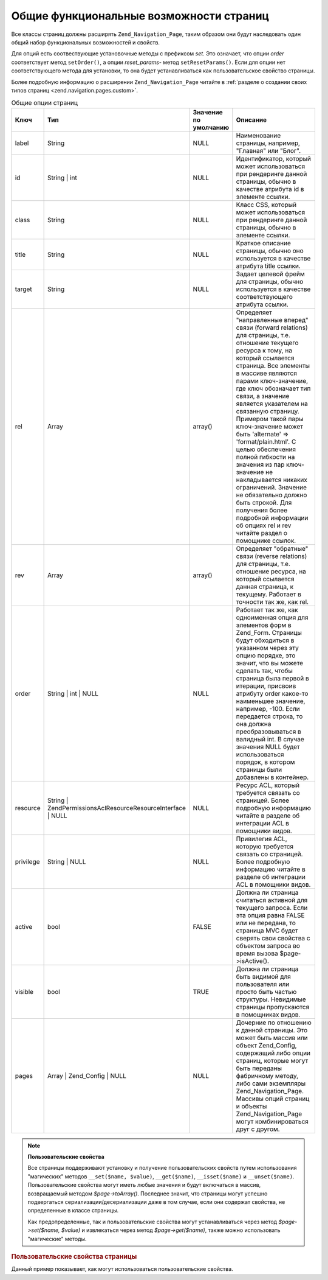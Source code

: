 .. _zend.navigation.pages.common:

Общие функциональные возможности страниц
========================================

Все классы страниц должны расширять ``Zend_Navigation_Page``, таким
образом они будут наследовать один общий набор функциональных
возможностей и свойств.

Для опций есть соотвествующие установочные методы с префиксом
*set*. Это означает, что опции *order* соответствует метод ``setOrder()``, а
опции *reset_params*- метод ``setResetParams()``. Если для опции нет
соответствующего метода для установки, то она будет
устанавливаться как пользовательское свойство страницы.

Более подробную информацию о расширении ``Zend_Navigation_Page`` читайте
в :ref:`разделе о создании своих типов страниц <zend.navigation.pages.custom>`.

.. _zend.navigation.pages.common.options:

.. table:: Общие опции страниц

   +---------+---------------------------------------------------------------+---------------------+-----------------------------------------------------------------------------------------------------------------------------------------------------------------------------------------------------------------------------------------------------------------------------------------------------------------------------------------------------------------------------------------------------------------------------------------------------------------------------------------------------------------------------------------------------------------------------------------------------------------------------------+
   |Ключ     |Тип                                                            |Значение по умолчанию|Описание                                                                                                                                                                                                                                                                                                                                                                                                                                                                                                                                                                                                                           |
   +=========+===============================================================+=====================+===================================================================================================================================================================================================================================================================================================================================================================================================================================================================================================================================================================================================================================+
   |label    |String                                                         |NULL                 |Наименование страницы, например, "Главная" или "Блог".                                                                                                                                                                                                                                                                                                                                                                                                                                                                                                                                                                             |
   +---------+---------------------------------------------------------------+---------------------+-----------------------------------------------------------------------------------------------------------------------------------------------------------------------------------------------------------------------------------------------------------------------------------------------------------------------------------------------------------------------------------------------------------------------------------------------------------------------------------------------------------------------------------------------------------------------------------------------------------------------------------+
   |id       |String | int                                                   |NULL                 |Идентификатор, который может использоваться при рендеринге данной страницы, обычно в качестве атрибута id в элементе ссылки.                                                                                                                                                                                                                                                                                                                                                                                                                                                                                                       |
   +---------+---------------------------------------------------------------+---------------------+-----------------------------------------------------------------------------------------------------------------------------------------------------------------------------------------------------------------------------------------------------------------------------------------------------------------------------------------------------------------------------------------------------------------------------------------------------------------------------------------------------------------------------------------------------------------------------------------------------------------------------------+
   |class    |String                                                         |NULL                 |Класс CSS, который может использоваться при рендеринге данной страницы, обычно в элементе ссылки.                                                                                                                                                                                                                                                                                                                                                                                                                                                                                                                                  |
   +---------+---------------------------------------------------------------+---------------------+-----------------------------------------------------------------------------------------------------------------------------------------------------------------------------------------------------------------------------------------------------------------------------------------------------------------------------------------------------------------------------------------------------------------------------------------------------------------------------------------------------------------------------------------------------------------------------------------------------------------------------------+
   |title    |String                                                         |NULL                 |Краткое описание страницы, обычно оно используется в качестве атрибута title ссылки.                                                                                                                                                                                                                                                                                                                                                                                                                                                                                                                                               |
   +---------+---------------------------------------------------------------+---------------------+-----------------------------------------------------------------------------------------------------------------------------------------------------------------------------------------------------------------------------------------------------------------------------------------------------------------------------------------------------------------------------------------------------------------------------------------------------------------------------------------------------------------------------------------------------------------------------------------------------------------------------------+
   |target   |String                                                         |NULL                 |Задает целевой фрейм для страницы, обычно используется в качестве соответствующего атрибута ссылки.                                                                                                                                                                                                                                                                                                                                                                                                                                                                                                                                |
   +---------+---------------------------------------------------------------+---------------------+-----------------------------------------------------------------------------------------------------------------------------------------------------------------------------------------------------------------------------------------------------------------------------------------------------------------------------------------------------------------------------------------------------------------------------------------------------------------------------------------------------------------------------------------------------------------------------------------------------------------------------------+
   |rel      |Array                                                          |array()              |Определяет "направленные вперед" связи (forward relations) для страницы, т.е. отношение текущего ресурса к тому, на который ссылается страница. Все элементы в массиве являются парами ключ-значение, где ключ обозначает тип связи, а значение является указателем на связанную страницу. Примером такой пары ключ-значение может быть 'alternate' => 'format/plain.html'. С целью обеспечения полной гибкости на значения из пар ключ-значение не накладывается никаких ограничений. Значение не обязательно должно быть строкой. Для получения более подробной информации об опциях rel и rev читайте раздел о помощнике ссылок.|
   +---------+---------------------------------------------------------------+---------------------+-----------------------------------------------------------------------------------------------------------------------------------------------------------------------------------------------------------------------------------------------------------------------------------------------------------------------------------------------------------------------------------------------------------------------------------------------------------------------------------------------------------------------------------------------------------------------------------------------------------------------------------+
   |rev      |Array                                                          |array()              |Определяет "обратные" связи (reverse relations) для страницы, т.е. отношение ресурса, на который ссылается данная страница, к текущему. Работает в точности так же, как rel.                                                                                                                                                                                                                                                                                                                                                                                                                                                       |
   +---------+---------------------------------------------------------------+---------------------+-----------------------------------------------------------------------------------------------------------------------------------------------------------------------------------------------------------------------------------------------------------------------------------------------------------------------------------------------------------------------------------------------------------------------------------------------------------------------------------------------------------------------------------------------------------------------------------------------------------------------------------+
   |order    |String | int | NULL                                            |NULL                 |Работает так же, как одноименная опция для элементов форм в Zend_Form. Страницы будут обходиться в указанном через эту опцию порядке, это значит, что вы можете сделать так, чтобы страница была первой в итерации, присвоив атрибуту order какое-то наименьшее значение, например, -100. Если передается строка, то она должна преобразовываться в валидный int. В случае значения NULL будет использоваться порядок, в котором страницы были добавлены в контейнер.                                                                                                                                                              |
   +---------+---------------------------------------------------------------+---------------------+-----------------------------------------------------------------------------------------------------------------------------------------------------------------------------------------------------------------------------------------------------------------------------------------------------------------------------------------------------------------------------------------------------------------------------------------------------------------------------------------------------------------------------------------------------------------------------------------------------------------------------------+
   |resource |String | Zend\Permissions\Acl\Resource\ResourceInterface | NULL|NULL                 |Ресурс ACL, который требуется связать со страницей. Более подробную информацию читайте в разделе об интеграции ACL в помощники видов.                                                                                                                                                                                                                                                                                                                                                                                                                                                                                              |
   +---------+---------------------------------------------------------------+---------------------+-----------------------------------------------------------------------------------------------------------------------------------------------------------------------------------------------------------------------------------------------------------------------------------------------------------------------------------------------------------------------------------------------------------------------------------------------------------------------------------------------------------------------------------------------------------------------------------------------------------------------------------+
   |privilege|String | NULL                                                  |NULL                 |Привилегия ACL, которую требуется связать со страницей. Более подробную информацию читайте в разделе об интеграции ACL в помощники видов.                                                                                                                                                                                                                                                                                                                                                                                                                                                                                          |
   +---------+---------------------------------------------------------------+---------------------+-----------------------------------------------------------------------------------------------------------------------------------------------------------------------------------------------------------------------------------------------------------------------------------------------------------------------------------------------------------------------------------------------------------------------------------------------------------------------------------------------------------------------------------------------------------------------------------------------------------------------------------+
   |active   |bool                                                           |FALSE                |Должна ли страница считаться активной для текущего запроса. Если эта опция равна FALSE или не передана, то страница MVC будет сверять свои свойства с объектом запроса во время вызова $page->isActive().                                                                                                                                                                                                                                                                                                                                                                                                                          |
   +---------+---------------------------------------------------------------+---------------------+-----------------------------------------------------------------------------------------------------------------------------------------------------------------------------------------------------------------------------------------------------------------------------------------------------------------------------------------------------------------------------------------------------------------------------------------------------------------------------------------------------------------------------------------------------------------------------------------------------------------------------------+
   |visible  |bool                                                           |TRUE                 |Должна ли страница быть видимой для пользователя или просто быть частью структуры. Невидимые страницы пропускаются в помощниках видов.                                                                                                                                                                                                                                                                                                                                                                                                                                                                                             |
   +---------+---------------------------------------------------------------+---------------------+-----------------------------------------------------------------------------------------------------------------------------------------------------------------------------------------------------------------------------------------------------------------------------------------------------------------------------------------------------------------------------------------------------------------------------------------------------------------------------------------------------------------------------------------------------------------------------------------------------------------------------------+
   |pages    |Array | Zend_Config | NULL                                     |NULL                 |Дочерние по отношению к данной страницы. Это может быть массив или объект Zend_Config, содержащий либо опции страниц, которые могут быть переданы фабричному методу, либо сами экземпляры Zend_Navigation_Page. Массивы опций страниц и объекты Zend_Navigation_Page могут комбинироваться друг с другом.                                                                                                                                                                                                                                                                                                                          |
   +---------+---------------------------------------------------------------+---------------------+-----------------------------------------------------------------------------------------------------------------------------------------------------------------------------------------------------------------------------------------------------------------------------------------------------------------------------------------------------------------------------------------------------------------------------------------------------------------------------------------------------------------------------------------------------------------------------------------------------------------------------------+

.. note::

   **Пользовательские свойства**

   Все страницы поддерживают установку и получение
   пользовательских свойств путем использования "магических"
   методов ``__set($name, $value)``, ``__get($name)``, ``__isset($name)`` и ``__unset($name)``.
   Пользовательские свойства могут иметь любые значения и
   будут включаться в массив, возвращаемый методом *$page->toArray()*.
   Последнее значит, что страницы могут успешно подвергаться
   сериализации/десериализации даже в том случае, если они
   содержат свойства, не определенные в классе страницы.

   Как предопределенные, так и пользовательские свойства могут
   устанавливаться через метод *$page->set($name, $value)* и извлекаться
   через метод *$page->get($name)*, также можно использовать "магические"
   методы.

.. _zend.navigation.pages.common.example.customprops:

.. rubric:: Пользовательские свойства страницы

Данный пример показывает, как могут использоваться
пользовательские свойства.

.. code-block:: php
   :linenos:

   $page = new Zend_Navigation_Page_Mvc();
   $page->foo = 'bar';
   $page->meaning = 42;

   echo $page->foo;

   if ($page->meaning != 42) {
       // должны быть какие-либо действия
   }


